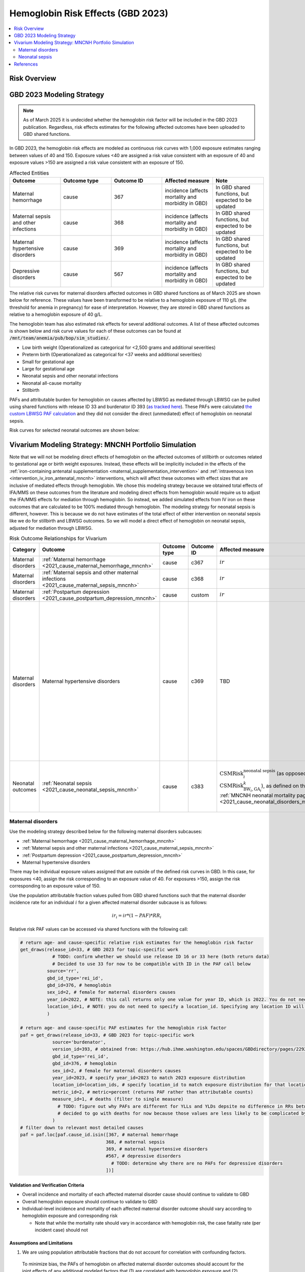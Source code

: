 .. _2023_hemoglobin_effects:

..
  Section title decorators for this document:

  ==============
  Document Title
  ==============

  Section Level 1
  ---------------

  Section Level 2
  +++++++++++++++

  Section Level 3
  ^^^^^^^^^^^^^^^

  Section Level 4
  ~~~~~~~~~~~~~~~

  Section Level 5
  '''''''''''''''

  The depth of each section level is determined by the order in which each
  decorator is encountered below. If you need an even deeper section level, just
  choose a new decorator symbol from the list here:
  https://docutils.sourceforge.io/docs/ref/rst/restructuredtext.html#sections
  And then add it to the list of decorators above.

====================================
Hemoglobin Risk Effects (GBD 2023)
====================================

.. contents::
   :local:
   :depth: 2

Risk Overview
-------------

.. todo::

  Provide overview and references for hemoglobin team's efforts for the hemoglobin burden of proof models when they are available

GBD 2023 Modeling Strategy
--------------------------

.. note::

  As of March 2025 it is undecided whether the hemoglobin risk factor will be included in the GBD 2023 publication. Regardless, risk effects estimates for the following affected outcomes have been uploaded to GBD shared functions.

In GBD 2023, the hemoglobin risk effects are modeled as continuous risk curves with 1,000 exposure estimates ranging between values of 40 and 150. Exposure values <40 are assigned a risk value consistent with an exposure of 40 and exposure values >150 are assigned a risk value consistent with an exposure of 150.

.. list-table:: Affected Entities
   :widths: 5 5 5 5 5
   :header-rows: 1

   * - Outcome
     - Outcome type
     - Outcome ID
     - Affected measure
     - Note
   * - Maternal hemorrhage
     - cause
     - 367
     - incidence (affects mortality and morbidity in GBD)
     - In GBD shared functions, but expected to be updated
   * - Maternal sepsis and other infections
     - cause
     - 368
     - incidence (affects mortality and morbidity in GBD)
     - In GBD shared functions, but expected to be updated
   * - Maternal hypertensive disorders
     - cause
     - 369
     - incidence (affects mortality and morbidity in GBD)
     - In GBD shared functions, but expected to be updated
   * - Depressive disorders
     - cause
     - 567
     - incidence (affects mortality and morbidity in GBD) 
     - In GBD shared functions, but expected to be updated

.. todo::

  Determine how GBD handles the fact that the hemoglobin risk factor is specific to the pregnant population but the depressive disorders cause is not when we get relevant documentation

The relative risk curves for maternal disorders affected outcomes in GBD shared functions as of March 2025 are shown below for reference. These values have been transformed to be relative to a hemoglobin exposure of 110 g/L (the threshold for anemia in pregnancy) for ease of interpretation. However, they are stored in GBD shared functions as relative to a hemoglobin exposure of 40 g/L.

.. image:: maternal_disorders_risk_curve.png

The hemoglobin team has also estimated risk effects for several additional outcomes. A list of these affected outcomes is shown below and risk curve values for each of these outcomes can be found at :code:`/mnt/team/anemia/pub/bop/sim_studies/`.

- Low birth weight (Operationalized as categorical for <2,500 grams and additional severities)

- Preterm birth (Operationalized as categorical for <37 weeks and additional severities)

- Small for gestational age

- Large for gestational age

- Neonatal sepsis and other neonatal infections

- Neonatal all-cause mortality

- Stillbirth

PAFs and attributable burden for hemoglobin on causes affected by LBWSG as mediated through LBWSG can be pulled using shared functions with release ID 33 and burdenator ID 393 (`as tracked here <https://hub.ihme.washington.edu/spaces/GBDdirectory/pages/229280354/GBD+2023+PAF+Burdenator+SEV+Calculator+Tracking>`_). These PAFs were calculated `the custom LBWSG PAF calculation <https://scicomp-docs.ihme.washington.edu/ihme_cc_paf_calculator/current/custom_pafs.html#mortality-paf-calculation-for-subcauses-of-the-aggregate-lbwsga-outcome>`_ and they did not consider the direct (unmediated) effect of hemoglobin on neonatal sepsis.

Risk curves for selected neonatal outcomes are shown below:

.. image:: neonatal_outcome_risk_curves.png

Vivarium Modeling Strategy: MNCNH Portfolio Simulation
------------------------------------------------------

Note that we will not be modeling direct effects of hemoglobin on the affected outcomes of stillbirth or outcomes related to gestational age or birth weight exposures. Instead, these effects will be implicitly included in the effects of the :ref:`iron-containing antenatal supplementation <maternal_supplementation_intervention>` and :ref:`intravenous iron <intervention_iv_iron_antenatal_mncnh>` interventions, which will affect these outcomes with effect sizes that are inclusive of mediated effects through hemoglobin. We chose this modeling strategy because we obtained total effects of IFA/MMS on these outcomes from the literature and modeling direct effects from hemoglobin would require us to adjust the IFA/MMS effects for mediation through hemoglobin. So instead, we added simulated effects from IV iron on these outcomes that are calculated to be 100% mediated through hemoglobin. The modeling strategy for neonatal sepsis is different, however. This is because we do not have estimates of the total effect of either intervention on neonatal sepsis like we do for stillbirth and LBWSG outcomes. So we will model a direct effect of hemoglobin on neonatal sepsis, adjusted for mediation through LBWSG.

.. list-table:: Risk Outcome Relationships for Vivarium
   :header-rows: 1

   * - Category
     - Outcome
     - Outcome type
     - Outcome ID
     - Affected measure
     - Note
   * - Maternal disorders
     - :ref:`Maternal hemorrhage <2021_cause_maternal_hemorrhage_mncnh>`
     - cause
     - c367
     - :math:`ir`
     - 
   * - Maternal disorders
     - :ref:`Maternal sepsis and other maternal infections <2021_cause_maternal_sepsis_mncnh>`
     - cause
     - c368
     - :math:`ir`
     - 
   * - Maternal disorders
     - :ref:`Postpartum depression <2021_cause_postpartum_depression_mncnh>`
     - cause
     - custom
     - :math:`ir`
     - 
   * - Maternal disorders
     - Maternal hypertensive disorders
     - cause
     - c369
     - TBD
     - Modeling strategy for hypertensive disorders cause in the MNCNH model is still outstanding. The risk effects model for this cause may require a custom approach to account for the complexity of pre-eclampsia and related interventions in the MNCNH model.
   * - Neonatal outcomes
     - :ref:`Neonatal sepsis <2021_cause_neonatal_sepsis_mncnh>`
     - cause
     - c383
     - :math:`\text{CSMRisk}_{i}^\text{neonatal sepsis}` (as opposed to :math:`\text{CSMRisk}_{\text{BW}_i,\text{GA}_i}^{k}`), as defined on the :ref:`MNCNH neonatal mortality page <2021_cause_neonatal_disorders_mncnh>`
     - We will be modeling the direct effect, adjusted for mediation through LBWSG

.. todo::

  Update this page with hypertension cause model links when ready

Maternal disorders
++++++++++++++++++++

Use the modeling strategy described below for the following maternal disorders subcauses:

- :ref:`Maternal hemorrhage <2021_cause_maternal_hemorrhage_mncnh>`
- :ref:`Maternal sepsis and other maternal infections <2021_cause_maternal_sepsis_mncnh>`
- :ref:`Postpartum depression <2021_cause_postpartum_depression_mncnh>`
- Maternal hypertensive disorders

.. todo::

  Link hypertension cause model documents when ready and write custom strategy for hypertensive disorders as necessary

There may be individual exposure values assigned that are outside of the defined risk curves in GBD. In this case, for exposures <40, assign the risk corresponding to an exposure value of 40. For exposures >150, assign the risk corresponding to an exposure value of 150.

Use the population attributable fraction values pulled from GBD shared functions such that the maternal disorder incidence rate for an individual :math:`i` for a given affected maternal disorder subcause is as follows:

.. math::

  ir_i = ir * (1 - PAF) * RR_i

.. todo::

  Address the todo items noted in the code below

Relative risk PAF values can be accessed via shared functions with the following call:

.. code:: python

  # return age- and cause-specific relative risk estimates for the hemoglobin risk factor
  get_draws(release_id=33, # GBD 2023 for topic-specific work
              # TODO: confirm whether we should use release ID 16 or 33 here (both return data)
              # Decided to use 33 for now to be compatible with ID in the PAF call below
            source='rr',
            gbd_id_type='rei_id',
            gbd_id=376, # hemoglobin
            sex_id=2, # female for maternal disorders causes
            year_id=2022, # NOTE: this call returns only one value for year ID, which is 2022. You do not need to specify a year_id, but specifying any value besides 2022 will result in a failed call
            location_id=1, # NOTE: you do not need to specify a location_id. Specifying any location ID will return results specific to location_id=1
            ) 

  # return age- and cause-specific PAF estimates for the hemoglobin risk factor
  paf = get_draws(release_id=33, # GBD 2023 for topic-specific work
              source='burdenator',
              version_id=393, # obtained from: https://hub.ihme.washington.edu/spaces/GBDdirectory/pages/229280354/GBD+2023+PAF+Burdenator+SEV+Calculator+Tracking
              gbd_id_type='rei_id',
              gbd_id=376, # hemoglobin
              sex_id=2, # female for maternal disorders causes
              year_id=2023, # specify year_id=2023 to match 2023 exposure distribution
              location_id=location_ids, # specify location_id to match exposure distribution for that location
              metric_id=2, # metric=percent (returns PAF rather than attributable counts)
              measure_id=1, # deaths (filter to single measure)
                # TODO: figure out why PAFs are different for YLLs and YLDs depsite no difference in RRs between fatal and nonfatal outcomes
                # decided to go with deaths for now because those values are less likely to be complicated by sequela-level detail
              )
  # filter down to relevant most detailed causes
  paf = paf.loc[paf.cause_id.isin([367, # maternal hemorrhage
                                  368, # maternal sepsis
                                  369, # maternal hypertensive disorders
                                  #567, # depressive disorders
                                    # TODO: determine why there are no PAFs for depressive disorders
                                  ])]

Validation and Verification Criteria
^^^^^^^^^^^^^^^^^^^^^^^^^^^^^^^^^^^^

- Overall incidence and mortality of each affected maternal disorder cause should continue to validate to GBD

- Overall hemoglobin exposure should continue to validate to GBD

- Individual-level incidence and mortality of each affected maternal disorder outcome should vary according to hemoglobin exposure and corresponding risk

  - Note that while the mortality rate should vary in accordance with hemoglobin risk, the case fatality rate (per incident case) should not 

Assumptions and Limitations
^^^^^^^^^^^^^^^^^^^^^^^^^^^

1. We are using population attributable fractions that do not account for correlation with confounding factors.

  To minimize bias, the PAFs of hemoglobin on affected maternal disorder outcomes should account for the joint effects of any additional modeled factors that (1) are correlated with hemoglobin exposure and (2) affect the same outcome. A list of potential factors that satisfy these criteria are listed below:

    - Cesarean section and maternal hemorrhage

    - Intrapartum azithromycin intervention and maternal sepsis

    - Preeclampsia prevention/treatment interventions and maternal hypertensive disorders

  All of these interventions may be expected to be positively correlated with hemoglobin exposure through access to the health care system or other factors. Therefore, by not considering the joint effects of these factors with the hemoglobin risk effect in baseline calibration of our model, we are likely underestimate the PAF for maternal hemorrhage and overestimate the PAF for maternal sepsis and hypertensive disorders. 

  This will likely result in an overestimate of the impact of interventions that work through reductions in anemia (MMS, IV iron) on maternal hemorrhage and overestimate the impact on maternal sepsis and hypertensive disorders.

2. We do not consider how hemoglobin exposure and/or risk effects vary with gestational age at birth in this model.

Neonatal sepsis
++++++++++++++++++++

The effect estimates of hemoglobin on neonatal sepsis mortality as we receive them from the hemoglobin team are estimates of the total effect. However, given that there are also effects of hemoglobin on birth weight and gestational age and there is also an effect of low birth weight and short gestation (LBWSG) on neonatal sepsis, the relationship between hemoglobin and neonatal sepsis is mediated by LBWSG. We model the indirect/mediated pathway between hemoglobin and neonatal sepsis in the MNCNH portfolio model by including both the effect of hemoglobin on LBWSG (through the effects of the :ref:`iron-containing antenatal supplementation <maternal_supplementation_intervention>` and :ref:`intravenous iron <intervention_iv_iron_antenatal_mncnh>` interventions) and the effect of LBWSG on neonatal sepsis (through the :ref:`LBWSG risk effects <2019_risk_effect_lbwsg>`). Therefore, when modeling the direct relationship between hemoglobin and neonatal sepsis, we must ensure that we use the direct effect estimates, which we can obtain by adjusting the total effect estimates from the hemoglobin team for mediation by LBWSG (see the :ref:`risk factor mediation documentation page <risk_mediation>` for background information on mediation.)

Effect derivation
^^^^^^^^^^^^^^^^^^^

.. todo::

  Revisit this section once we discuss who/where we should perform the derivation

  Investigate and document logical pairings of draws between hemoglobin and LBWSG relative risk values

Generally, in order to derive the direct (mediation-adjusted) effects of hemoglobin on neonatal sepsis for use in our simulation, we will use the following steps for each hemoglobin exposure level as well as each location/sex/draw pair, `as has been done for a single pair in this notebook <https://github.com/ihmeuw/vivarium_research_mncnh_portfolio/blob/main/data_prep/hemoglobin_mediation.ipynb>`_:

1. Load the estimates of the total effect of hemoglobin on neonatal sepsis (:math:`RR_\text{R1→O,total}`) as obtained from the hemoglobin team
2. Solve for the indirect (mediated) effect of hemoglobin on neonatal sepsis (:math:`RR_\text{R1→R2→O}`). This will be done in multiple sub-steps:

  a. Calculate the effect between hemoglobin and (separately) birth weight and gestational age at birth exposures. This will be done in a manner similar to the `GBD custom calculation for the PAF of a risk on the outcome as mediated through LBWSG <https://scicomp-docs.ihme.washington.edu/ihme_cc_paf_calculator/current/custom_pafs.html#mortality-paf-calculation-for-subcauses-of-the-aggregate-lbwsga-outcome>`_ where we optimize for the delta value that results in the relative effect of hemoglobin on dichotomous low birth weight (LBW) and preterm birth (PTB) outcomes as estimated by the hemoglobin team. Note that these estimates are also utilized in the :ref:`derivation of the effects of IV iron on GA and BW outcomes <intervention_iv_iron_antenatal_mncnh>`.

  b. Calculate :math:`RR_\text{R1→R2→O}` as the mean quotient of LBWSG relative risk on neonatal sepsis following application of the hemoglobin effects on birth weight and short gestation relative to the baseline value of LBWSG relative risk on neonatal sepsis. This will be done utilizing the Vivarium Interactive Context.

3. Calculate the direct effect (:math:`RR_\text{R1→O,direct}`) as :math:`RR_\text{R1→O,total} / RR_\text{R1→R2→O}` using the equation :math:`RR_\text{R1→O,total} = RR_\text{R1→O,direct} \times RR_\text{R1→R2→O}`.

Effect application
^^^^^^^^^^^^^^^^^^^

.. math::

  \text{CSMRisk}_i = \text{CSMRisk} \times (1 - \text{PAF}) \times \text{RR}_\text{hemoglobin}_i

Where,

.. list-table:: Parameters
  :header-rows: 1

  * - Parameter
    - Definition
    - Value
    - Note
  * - :math:`\text{CSMRisk}`
    - Neonatal sepsis cause specific mortality risk
    - Defined on the :ref:`neonatal sepsis cause model document <2021_cause_neonatal_sepsis_mncnh>`
    - As defined on the :ref:`MNCNH neonatal mortality page <2021_cause_neonatal_disorders_mncnh>`, we will use :math:`\text{CSMRisk}_{i}^\text{neonatal sepsis}` (as opposed to :math:`\text{CSMRisk}_{\text{BW}_i,\text{GA}_i}^{k}`)
  * - :math:`\text{CSMRisk}_i`
    - Hemoglobin risk-adjusted neonatal sepsis cause-specific mortality risk for an individual simulated dyad, :math:`i`
    - See equation
    - 
  * - :math:`PAF`
    - Population attributable fraction of hemoglobin on neonatal sepsis
    - (mean_rr - 1) / mean_rr
    - Note that the PAF is calculated according to direct (not total) effects of hemoglobin on neonatal sepsis. We utilize this PAF rather than a joint PAF with the effect of LBWSG since we are not modeling correlation between hemoglobin and LBWSG in the MNCNH portfolio simulation.
  * - :math:`\text{RR}_\text{hemoglobin}_i`
    - Relative risk value for the direct effect of hemoglobin on neonatal sepsis, specific to that individual simulated dyad's hemoglobin exposure level at birth
    - Values derived as detailed in the `Effect derivation`_ section
    - 
  * - mean_rr
    - Population mean relative risk value (for the direct effect of hemoglobin on neonatal sepsis)
    - Calculated in the interactive simulation by initializing a population of pregnant simulants with hemoglobin exposures and taking the mean of assigned :math:`\text{RR}_\text{hemoglobin}_i` values
    - This value should not be stratified by maternal age group

.. todo::
  
  Revisit "mean_rr" section once we discuss who/where should generate these types of values

Verification and validation criteria
^^^^^^^^^^^^^^^^^^^^^^^^^^^^^^^^^^^^^^

- We should continue to meet neonatal sepsis V&V criteria in the baseline scenario
- Using the interactive sim, the expected relationship between hemoglobin exposures and neonatal sepsis mortality rates unaffected by LBWSG should match the expected pattern

Assumptions and limitations
^^^^^^^^^^^^^^^^^^^^^^^^^^^^^

- Our derivation of the effect of hemoglobin on GA and BW from estimates of PTB and LBW is limited in that it:

  - Assumes no change in the shape of the LBWSG exposure distribution ("shifts" are applied uniformly to the entire range of the distribution)
  - Does not utilize estimates of hemoglobin on additional severities of LBW or PTB 
  - Does not consider any correlation between hemoglobin and LBWSG exposures in the derivation of the estimates of IV iron's impact on LBWSG

- We do not model correlation between hemoglobin and LBWSG and therefore do not calculate the joint PAF of these risk factors on neonatal sepsis

References
----------

